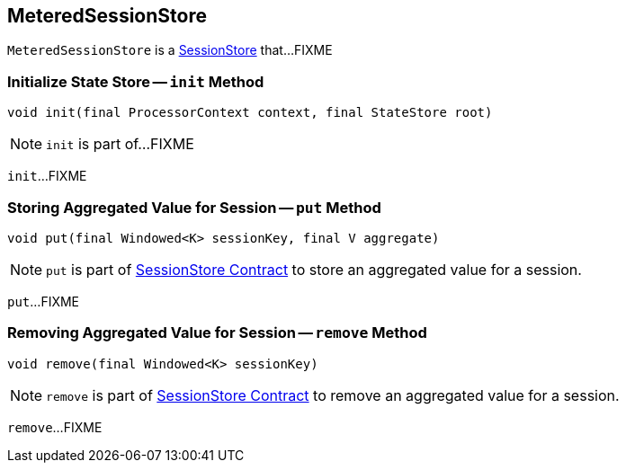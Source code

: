 == [[MeteredSessionStore]] MeteredSessionStore

`MeteredSessionStore` is a <<kafka-streams-StateStore-SessionStore.adoc#, SessionStore>> that...FIXME

=== [[init]] Initialize State Store -- `init` Method

[source, java]
----
void init(final ProcessorContext context, final StateStore root)
----

NOTE: `init` is part of...FIXME

`init`...FIXME

=== [[put]] Storing Aggregated Value for Session -- `put` Method

[source, java]
----
void put(final Windowed<K> sessionKey, final V aggregate)
----

NOTE: `put` is part of link:kafka-streams-StateStore-SessionStore.adoc#put[SessionStore Contract] to store an aggregated value for a session.

`put`...FIXME

=== [[remove]] Removing Aggregated Value for Session -- `remove` Method

[source, java]
----
void remove(final Windowed<K> sessionKey)
----

NOTE: `remove` is part of link:kafka-streams-StateStore-SessionStore.adoc#remove[SessionStore Contract] to remove an aggregated value for a session.

`remove`...FIXME
